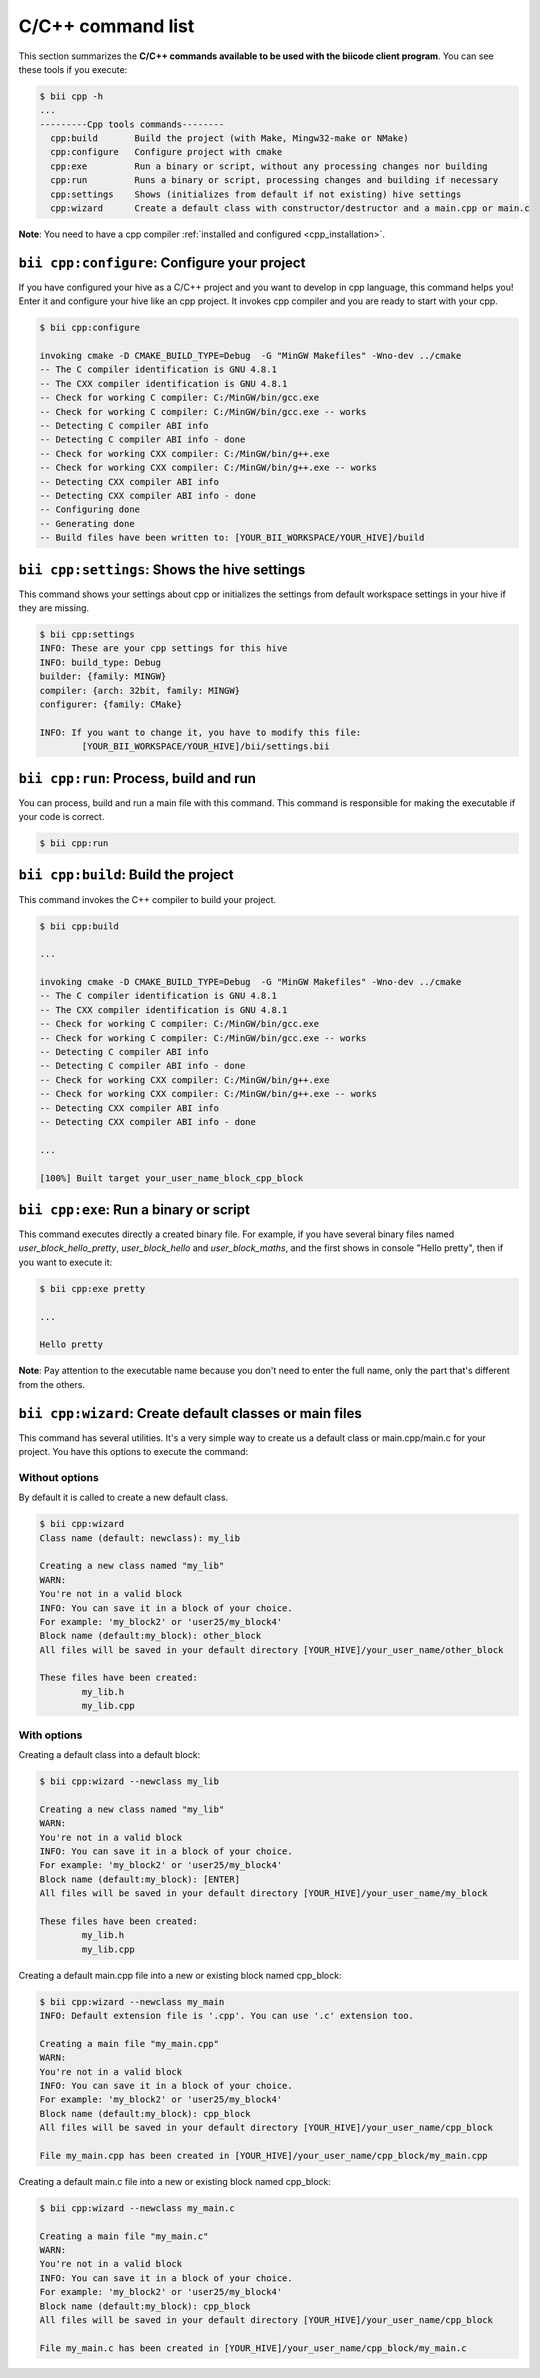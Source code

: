 .. _bii_cpp_tools:

C/C++ command list
==================

This section summarizes the **C/C++ commands available to be used with the biicode client program**. You can see these tools if you execute:

.. code-block:: bash

	$ bii cpp -h
	...
	---------Cpp tools commands--------
	  cpp:build       Build the project (with Make, Mingw32-make or NMake)
	  cpp:configure   Configure project with cmake
	  cpp:exe         Run a binary or script, without any processing changes nor building
	  cpp:run         Runs a binary or script, processing changes and building if necessary
	  cpp:settings    Shows (initializes from default if not existing) hive settings
	  cpp:wizard      Create a default class with constructor/destructor and a main.cpp or main.c


**Note**: You need to have a cpp compiler :ref:`installed and configured <cpp_installation>`.

``bii cpp:configure``: Configure your project
----------------------------------------------

If you have configured your hive as a C/C++ project and you want to develop in cpp language, this command helps you! Enter it and configure your hive like an cpp project. It invokes cpp compiler and you are ready to start with your cpp.

.. code-block:: bash

	$ bii cpp:configure

	invoking cmake -D CMAKE_BUILD_TYPE=Debug  -G "MinGW Makefiles" -Wno-dev ../cmake
	-- The C compiler identification is GNU 4.8.1
	-- The CXX compiler identification is GNU 4.8.1
	-- Check for working C compiler: C:/MinGW/bin/gcc.exe
	-- Check for working C compiler: C:/MinGW/bin/gcc.exe -- works
	-- Detecting C compiler ABI info
	-- Detecting C compiler ABI info - done
	-- Check for working CXX compiler: C:/MinGW/bin/g++.exe
	-- Check for working CXX compiler: C:/MinGW/bin/g++.exe -- works
	-- Detecting CXX compiler ABI info
	-- Detecting CXX compiler ABI info - done
	-- Configuring done
	-- Generating done
	-- Build files have been written to: [YOUR_BII_WORKSPACE/YOUR_HIVE]/build

``bii cpp:settings``: Shows the hive settings
---------------------------------------------

This command shows your settings about cpp or initializes the settings from default workspace settings in your hive if they are missing.

.. code-block:: bash

	$ bii cpp:settings
	INFO: These are your cpp settings for this hive
	INFO: build_type: Debug
	builder: {family: MINGW}
	compiler: {arch: 32bit, family: MINGW}
	configurer: {family: CMake}

	INFO: If you want to change it, you have to modify this file:
		[YOUR_BII_WORKSPACE/YOUR_HIVE]/bii/settings.bii


``bii cpp:run``: Process, build and run
---------------------------------------

You can process, build and run a main file with this command. This command is responsible for making the executable if your code is correct.

.. code-block:: bash

	$ bii cpp:run
	
``bii cpp:build``: Build the project
------------------------------------

This command invokes the C++ compiler to build your project.

.. code-block:: bash

	$ bii cpp:build
	
	...
	
	invoking cmake -D CMAKE_BUILD_TYPE=Debug  -G "MinGW Makefiles" -Wno-dev ../cmake
	-- The C compiler identification is GNU 4.8.1
	-- The CXX compiler identification is GNU 4.8.1
	-- Check for working C compiler: C:/MinGW/bin/gcc.exe
	-- Check for working C compiler: C:/MinGW/bin/gcc.exe -- works
	-- Detecting C compiler ABI info
	-- Detecting C compiler ABI info - done
	-- Check for working CXX compiler: C:/MinGW/bin/g++.exe
	-- Check for working CXX compiler: C:/MinGW/bin/g++.exe -- works
	-- Detecting CXX compiler ABI info
	-- Detecting CXX compiler ABI info - done

	...

	[100%] Built target your_user_name_block_cpp_block

``bii cpp:exe``: Run a binary or script
---------------------------------------

This command executes directly a created binary file. For example, if you have several binary files named *user_block_hello_pretty*, *user_block_hello* and *user_block_maths*, and the first shows in console "Hello pretty", then if you want to execute it:

.. code-block:: bash

	$ bii cpp:exe pretty

	...

	Hello pretty

**Note**: Pay attention to the executable name because you don't need to enter the full name, only the part that's different from the others.

.. _bii_cpp_wizard:

``bii cpp:wizard``: Create default classes or main files
--------------------------------------------------------

This command has several utilities. It's a very simple way to create us a default class or main.cpp/main.c for your project. You have this options to execute the command:

Without options
^^^^^^^^^^^^^^^

By default it is called to create a new default class.

.. code-block:: bash

	$ bii cpp:wizard
	Class name (default: newclass): my_lib

	Creating a new class named "my_lib"
	WARN:
	You're not in a valid block
	INFO: You can save it in a block of your choice.
	For example: 'my_block2' or 'user25/my_block4'
	Block name (default:my_block): other_block
	All files will be saved in your default directory [YOUR_HIVE]/your_user_name/other_block

	These files have been created:
		my_lib.h
		my_lib.cpp

With options
^^^^^^^^^^^^

Creating a default class into a default block:

.. code-block:: bash

	$ bii cpp:wizard --newclass my_lib

	Creating a new class named "my_lib"
	WARN:
	You're not in a valid block
	INFO: You can save it in a block of your choice.
	For example: 'my_block2' or 'user25/my_block4'
	Block name (default:my_block): [ENTER]
	All files will be saved in your default directory [YOUR_HIVE]/your_user_name/my_block

	These files have been created:
		my_lib.h
		my_lib.cpp

Creating a default main.cpp file into a new or existing block named cpp_block:

.. code-block:: bash

	$ bii cpp:wizard --newclass my_main
	INFO: Default extension file is '.cpp'. You can use '.c' extension too.

	Creating a main file "my_main.cpp"
	WARN:
	You're not in a valid block
	INFO: You can save it in a block of your choice.
	For example: 'my_block2' or 'user25/my_block4'
	Block name (default:my_block): cpp_block
	All files will be saved in your default directory [YOUR_HIVE]/your_user_name/cpp_block

	File my_main.cpp has been created in [YOUR_HIVE]/your_user_name/cpp_block/my_main.cpp


Creating a default main.c file into a new or existing block named cpp_block:

.. code-block:: bash

	$ bii cpp:wizard --newclass my_main.c

	Creating a main file "my_main.c"
	WARN:
	You're not in a valid block
	INFO: You can save it in a block of your choice.
	For example: 'my_block2' or 'user25/my_block4'
	Block name (default:my_block): cpp_block
	All files will be saved in your default directory [YOUR_HIVE]/your_user_name/cpp_block

	File my_main.c has been created in [YOUR_HIVE]/your_user_name/cpp_block/my_main.c
